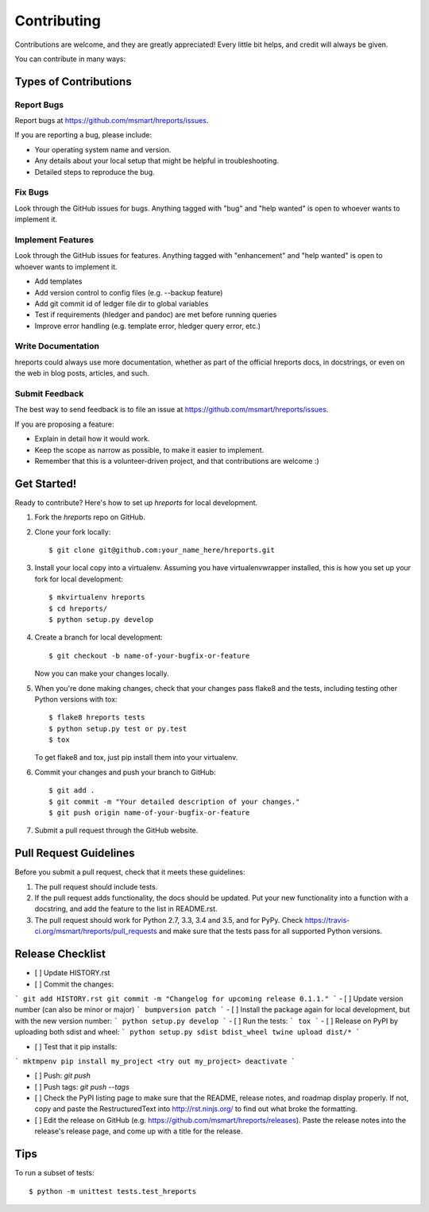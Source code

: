.. highlight:: shell

============
Contributing
============

Contributions are welcome, and they are greatly appreciated! Every
little bit helps, and credit will always be given.

You can contribute in many ways:

Types of Contributions
----------------------

Report Bugs
~~~~~~~~~~~

Report bugs at https://github.com/msmart/hreports/issues.

If you are reporting a bug, please include:

* Your operating system name and version.
* Any details about your local setup that might be helpful in troubleshooting.
* Detailed steps to reproduce the bug.

Fix Bugs
~~~~~~~~

Look through the GitHub issues for bugs. Anything tagged with "bug"
and "help wanted" is open to whoever wants to implement it.

Implement Features
~~~~~~~~~~~~~~~~~~

Look through the GitHub issues for features. Anything tagged with "enhancement"
and "help wanted" is open to whoever wants to implement it.

* Add templates 
* Add version control to config files (e.g. --backup feature)
* Add git commit id of ledger file dir to global variables
* Test if requirements (hledger and pandoc) are met before running queries
* Improve error handling (e.g. template error, hledger query error, etc.)

Write Documentation
~~~~~~~~~~~~~~~~~~~

hreports could always use more documentation, whether as part of the
official hreports docs, in docstrings, or even on the web in blog posts,
articles, and such.

Submit Feedback
~~~~~~~~~~~~~~~

The best way to send feedback is to file an issue at https://github.com/msmart/hreports/issues.

If you are proposing a feature:

* Explain in detail how it would work.
* Keep the scope as narrow as possible, to make it easier to implement.
* Remember that this is a volunteer-driven project, and that contributions
  are welcome :)

Get Started!
------------

Ready to contribute? Here's how to set up `hreports` for local development.

1. Fork the `hreports` repo on GitHub.
2. Clone your fork locally::

    $ git clone git@github.com:your_name_here/hreports.git

3. Install your local copy into a virtualenv. Assuming you have virtualenvwrapper installed, this is how you set up your fork for local development::

    $ mkvirtualenv hreports
    $ cd hreports/
    $ python setup.py develop

4. Create a branch for local development::

    $ git checkout -b name-of-your-bugfix-or-feature

   Now you can make your changes locally.

5. When you're done making changes, check that your changes pass flake8 and the tests, including testing other Python versions with tox::

    $ flake8 hreports tests
    $ python setup.py test or py.test
    $ tox

   To get flake8 and tox, just pip install them into your virtualenv.

6. Commit your changes and push your branch to GitHub::

    $ git add .
    $ git commit -m "Your detailed description of your changes."
    $ git push origin name-of-your-bugfix-or-feature

7. Submit a pull request through the GitHub website.

Pull Request Guidelines
-----------------------

Before you submit a pull request, check that it meets these guidelines:

1. The pull request should include tests.
2. If the pull request adds functionality, the docs should be updated. Put
   your new functionality into a function with a docstring, and add the
   feature to the list in README.rst.
3. The pull request should work for Python 2.7, 3.3, 3.4 and 3.5, and for PyPy. Check
   https://travis-ci.org/msmart/hreports/pull_requests
   and make sure that the tests pass for all supported Python versions.

Release Checklist
-----------------
- [ ] Update HISTORY.rst
- [ ] Commit the changes: 
```
git add HISTORY.rst
git commit -m "Changelog for upcoming release 0.1.1."
```
- [ ] Update version number (can also be minor or major)
```
bumpversion patch
```
- [ ] Install the package again for local development, but with the new version number:
```
python setup.py develop
```
- [ ] Run the tests:
```
tox
```
- [ ] Release on PyPI by uploading both sdist and wheel:
```
python setup.py sdist bdist_wheel
twine upload dist/*
```

- [ ] Test that it pip installs:
```
mktmpenv
pip install my_project
<try out my_project>
deactivate
```

- [ ] Push: `git push`
- [ ] Push tags: `git push --tags`
- [ ] Check the PyPI listing page to make sure that the README, release notes, and roadmap display properly. If not, copy and paste the RestructuredText into http://rst.ninjs.org/ to find out what broke the formatting.
- [ ] Edit the release on GitHub (e.g. https://github.com/msmart/hreports/releases). Paste the release notes into the release's release page, and come up with a title for the release.

Tips
----

To run a subset of tests::


    $ python -m unittest tests.test_hreports
